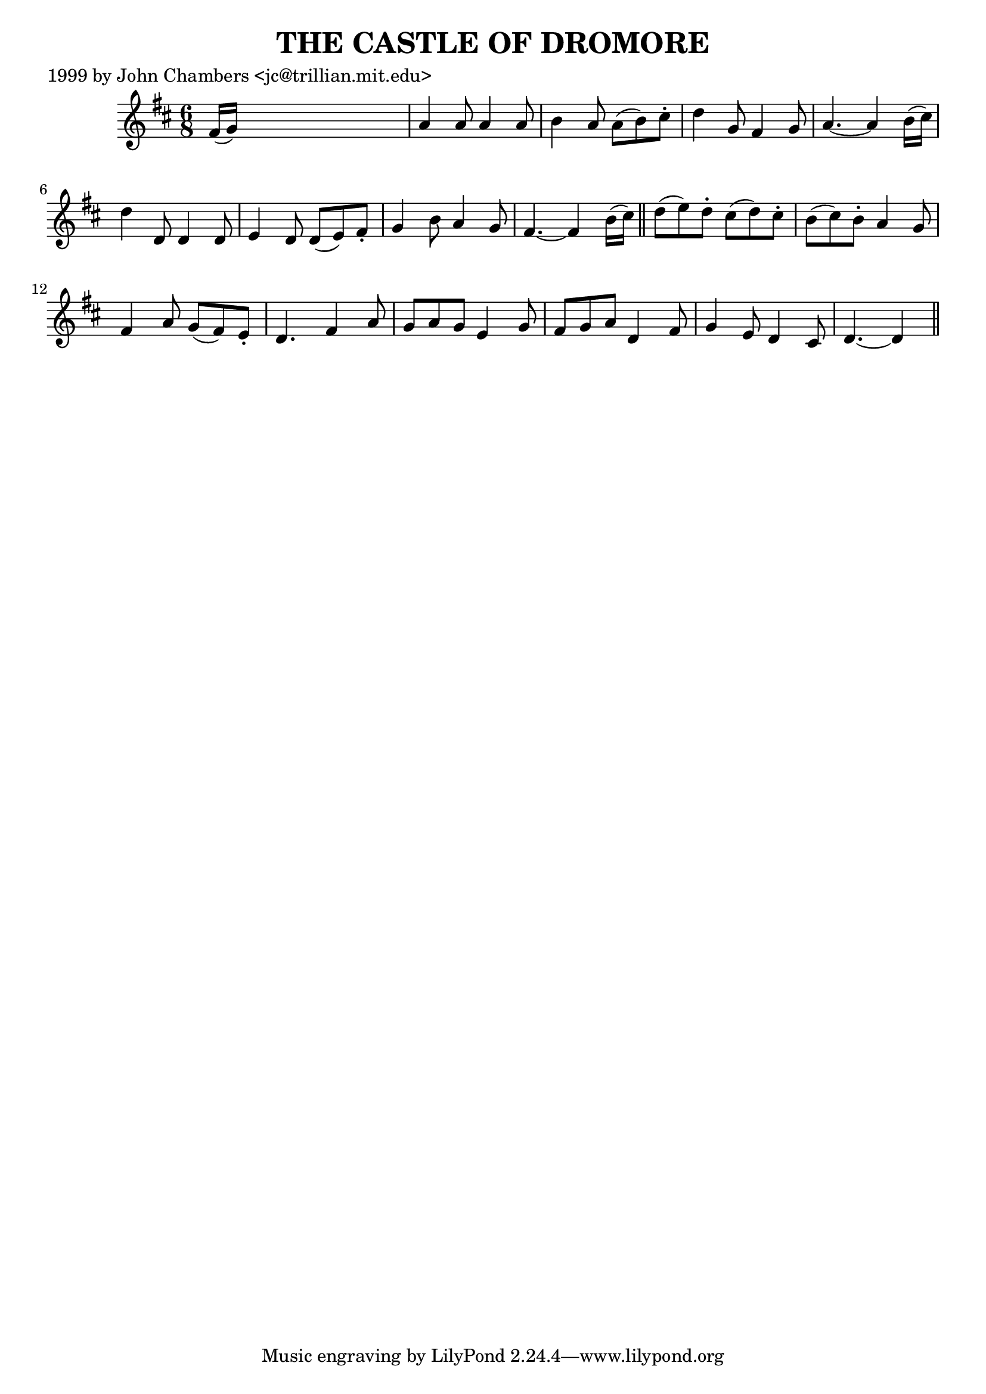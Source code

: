 
\version "2.16.2"
% automatically converted by musicxml2ly from xml/0052_jc.xml

%% additional definitions required by the score:
\language "english"


\header {
    poet = "1999 by John Chambers <jc@trillian.mit.edu>"
    encoder = "abc2xml version 63"
    encodingdate = "2015-01-25"
    title = "THE CASTLE OF DROMORE"
    }

\layout {
    \context { \Score
        autoBeaming = ##f
        }
    }
PartPOneVoiceOne =  \relative fs' {
    \key d \major \time 6/8 fs16 ( [ g16 ) ] s8*5 | % 2
    a4 a8 a4 a8 | % 3
    b4 a8 a8 ( [ b8 ) cs8 -. ] | % 4
    d4 g,8 fs4 g8 | % 5
    a4. ~ a4 b16 ( [ cs16 ) ] | % 6
    d4 d,8 d4 d8 | % 7
    e4 d8 d8 ( [ e8 ) fs8 -. ] | % 8
    g4 b8 a4 g8 | % 9
    fs4. ~ fs4 b16 ( [ cs16 ) ] \bar "||"
    d8 ( [ e8 ) d8 -. ] cs8 ( [ d8 ) cs8 -. ] | % 11
    b8 ( [ cs8 ) b8 -. ] a4 g8 | % 12
    fs4 a8 g8 ( [ fs8 ) e8 -. ] | % 13
    d4. fs4 a8 | % 14
    g8 [ a8 g8 ] e4 g8 | % 15
    fs8 [ g8 a8 ] d,4 fs8 | % 16
    g4 e8 d4 cs8 | % 17
    d4. ~ d4 \bar "||"
    }


% The score definition
\score {
    <<
        \new Staff <<
            \context Staff << 
                \context Voice = "PartPOneVoiceOne" { \PartPOneVoiceOne }
                >>
            >>
        
        >>
    \layout {}
    % To create MIDI output, uncomment the following line:
    %  \midi {}
    }

